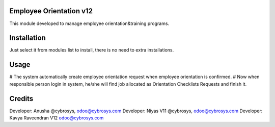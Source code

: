 Employee Orientation v12
========================

This module developed to  manage employee orientation&training programs.

Installation
============
Just select it from modules list to install, there is no need to extra installations.

Usage
=====

# The system automatically create employee orientation request when employee orientation is confirmed.
# Now when responsible person login in system, he/she will find job allocated as Orientation Checklists Requests and finish it.

Credits
=======
Developer: Anusha @cybrosys, odoo@cybrosys.com
Developer: Niyas V11 @cybrosys, odoo@cybrosys.com
Developer: Kavya Raveendran V12 odoo@cybrosys.com




